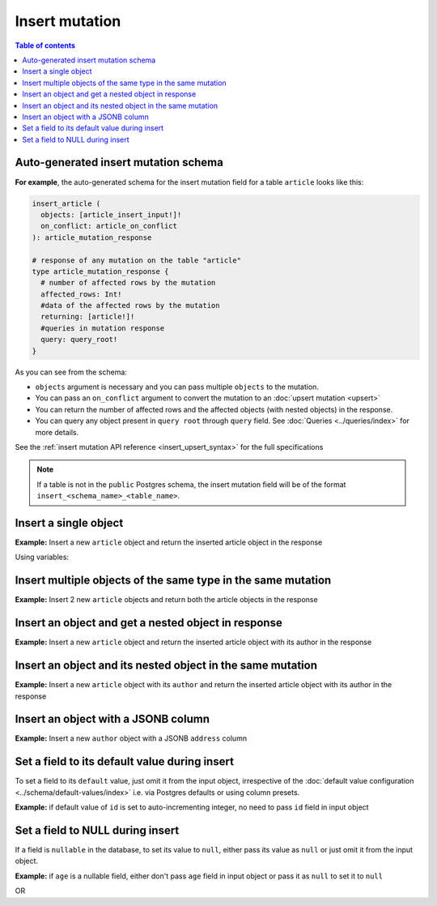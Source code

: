 Insert mutation
===============

.. contents:: Table of contents
  :backlinks: none
  :depth: 1
  :local:

Auto-generated insert mutation schema
-------------------------------------

**For example**, the auto-generated schema for the insert mutation field for a table ``article`` looks like this:

.. code-block:: graphql

  insert_article (
    objects: [article_insert_input!]!
    on_conflict: article_on_conflict
  ): article_mutation_response

  # response of any mutation on the table "article"
  type article_mutation_response {
    # number of affected rows by the mutation
    affected_rows: Int!
    #data of the affected rows by the mutation
    returning: [article!]!
    #queries in mutation response
    query: query_root!
  }

As you can see from the schema:

- ``objects`` argument is necessary and you can pass multiple ``objects`` to the mutation.
- You can pass an ``on_conflict`` argument to convert the mutation to an :doc:`upsert mutation <upsert>`
- You can return the number of affected rows and the affected objects (with nested objects) in the response.
- You can query any object present in ``query root`` through ``query`` field.
  See :doc:`Queries <../queries/index>` for more details.

See the :ref:`insert mutation API reference <insert_upsert_syntax>` for the full specifications

.. note::

  If a table is not in the ``public`` Postgres schema, the insert mutation field will be of the format
  ``insert_<schema_name>_<table_name>``.

Insert a single object
----------------------
**Example:** Insert a new ``article`` object and return the inserted article object in the response

.. graphiql::
  :view_only:
  :query:
    mutation insert_article {
      insert_article(
        objects: [
          {
            id: 21,
            title: "Article 1",
            content: "Sample article content",
            author_id: 3
          }
        ]
      ) {
        returning {
          id
          title
        }
      }
    }
  :response:
    {
      "data": {
        "insert_article": {
          "affected_rows": 1,
          "returning": [
            {
              "id": 21,
              "title": "Article 1"
            }
          ]
        }
      }
    }

Using variables:

.. graphiql::
  :view_only:
  :query:
    mutation insert_article($objects: [article_insert_input!]! ) {
      insert_article(objects: $objects) {
        returning {
          id
          title
        }
      }
    }
  :response:
    {
      "data": {
        "insert_article": {
          "affected_rows": 1,
          "returning": [
            {
              "id": 21,
              "title": "Article 1"
            }
          ]
        }
      }
    }
  :variables:
    {
      "objects": [
        {
          "id": 21,
          "title": "Article 1",
          "content": "Sample article content",
          "author_id": 3
        }
      ]
    }

Insert multiple objects of the same type in the same mutation
-------------------------------------------------------------
**Example:** Insert 2 new ``article`` objects and return both the article objects in the response

.. graphiql::
  :view_only:
  :query:
    mutation insert_article {
      insert_article(
        objects: [
          {
            id: 22,
            title: "Article 2",
            content: "Sample article content",
            author_id: 4
          },
          {
            id: 23,
            title: "Article 3",
            content: "Sample article content",
            author_id: 5
          }
        ]
      ) {
        returning {
          id
          title
        }
      }
    }
  :response:
    {
      "data": {
        "insert_article": {
          "affected_rows": 2,
          "returning": [
            {
              "id": 22,
              "title": "Article 2"
            },
            {
              "id": 23,
              "title": "Article 3"
            }
          ]
        }
      }
    }

Insert an object and get a nested object in response
----------------------------------------------------
**Example:** Insert a new ``article`` object and return the inserted article object with its author in the response

.. graphiql::
  :view_only:
  :query:
    mutation insert_article {
      insert_article(
        objects: [
          {
            id: 21,
            title: "Article 1",
            content: "Sample article content",
            author_id: 3
          }
        ]
      ) {
        returning {
          id
          title
          author {
            id
            name
          }
        }
      }
    }
  :response:
    {
      "data": {
        "insert_article": {
          "affected_rows": 1,
          "returning": [
            {
              "id": 21,
              "title": "Article 1",
              "author": {
                "id": 3,
                "name": "Sidney"
              }
            }
          ]
        }
      }
    }


Insert an object and its nested object in the same mutation
-----------------------------------------------------------
**Example:** Insert a new ``article`` object with its ``author`` and return the inserted article object with its author
in the response

.. graphiql::
  :view_only:
  :query:
    mutation insert_article {
      insert_article(
        objects: [
          {
            id: 21,
            title: "Article 1",
            content: "Sample article content",
            author: {
              data: {
                id: 11,
                name: "Cory"
              }
            }
          }
        ]
      ) {
        affected_rows
        returning {
          id
          title
          author {
            id
            name
          }
        }
      }
    }
  :response:
    {
      "data": {
        "insert_article": {
          "affected_rows": 2,
          "returning": [
            {
              "id": 21,
              "title": "Article 1",
              "author": {
                "id": 11,
                "name": "Cory"
              }
            }
          ]
        }
      }
    }

Insert an object with a JSONB column
------------------------------------
**Example:** Insert a new ``author`` object with a JSONB ``address`` column

.. graphiql::
  :view_only:
  :query:
    mutation insert_author($address: jsonb) {
      insert_author (
        objects: [
          {
            id: 1,
            name: "Ash",
            address: $address
          }
        ]
      ) {
        affected_rows
        returning {
          id
          name
          address
        }
      }
    }
  :response:
    {
      "data": {
        "insert_author": {
          "affected_rows": 1,
          "returning": [
            {
              "id": 1,
              "name": "Ash",
              "address": {
                "city": "Bengaluru",
                "phone": "9090909090",
                "state": "Karnataka",
                "pincode": 560095,
                "street_address": "161, 19th Main Road, Koramangala 6th Block"
              }
            }
          ]
        }
      }
    }
  :variables:
    {
      "address": {
        "street_address": "161, 19th Main Road, Koramangala 6th Block",
        "city": "Bengaluru",
        "phone": "9090909090",
        "state": "Karnataka",
        "pincode": 560095
      }
    }

Set a field to its default value during insert
----------------------------------------------

To set a field to its ``default`` value, just omit it from the input object, irrespective of the
:doc:`default value configuration <../schema/default-values/index>` i.e. via Postgres defaults or using column presets.

**Example:** if default value of ``id`` is set to auto-incrementing integer, no need to pass ``id`` field in input object

.. graphiql::
  :view_only:
  :query:
    mutation insert_article_with_def_id {
      insert_article(
        objects: [
          {
            title: "Article 1",
            content: "Sample article content",
            author_id: 3
          }
        ]
      ) {
        returning {
          id
          title
        }
      }
    }
  :response:
    {
      "data": {
        "insert_article": {
          "affected_rows": 1,
          "returning": [
            {
              "id": 21,
              "title": "Article 1"
            }
          ]
        }
      }
    }

Set a field to NULL during insert
---------------------------------

If a field is ``nullable`` in the database, to set its value to ``null``, either pass its value as ``null`` or
just omit it from the input object.

**Example:** if ``age`` is a nullable field, either don't pass ``age`` field in input object or pass it as ``null``
to set it to ``null``

.. graphiql::
  :view_only:
  :query:
    mutation insert_author_with_null_age {
      insert_author(
        objects: [
          {
            name: "Jeff",
          }
        ]
      ) {
        returning {
          id
          name
          age
        }
      }
    }
  :response:
    {
      "data": {
        "insert_author": {
          "returning": [
            {
                "id": 11,
                "name": "Jeff",
                "age": null
            }
          ]
        }
      }
    }

OR

.. graphiql::
  :view_only:
  :query:
    mutation insert_author_with_null_age {
      insert_author(
        objects: [
          {
            name: "Jeff",
            age: null
          }
        ]
      ) {
        returning {
          id
          name
          age
        }
      }
    }
  :response:
    {
      "data": {
        "insert_author": {
          "returning": [
            {
                "id": 11,
                "name": "Jeff",
                "age": null
            }
          ]
        }
      }
    }
